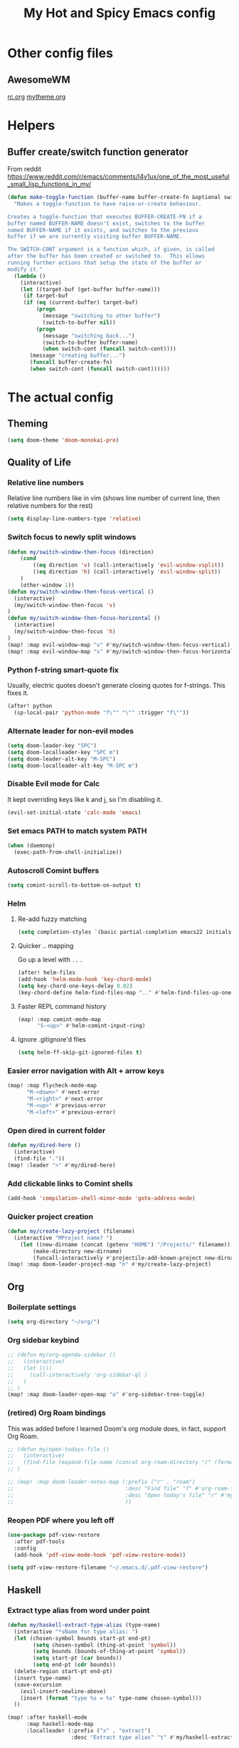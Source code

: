#+TITLE: My Hot and Spicy Emacs config
#+OPTIONS: toc:4 h:4
#+STARTUP: showeverything
#+PROPERTY: header-args:emacs-lisp
# #+SETUPFILE: https://fniessen.github.io/org-html-themes/setup/theme-bigblow.setup
#+INFOJS_OPT: view:t toc:t ltoc:t mouse:underline buttons:0 path:http://thomasf.github.io/solarized-css/org-info.min.js
#+HTML_HEAD: <link rel="stylesheet" type="text/css" href="http://thomasf.github.io/solarized-css/solarized-dark.min.css" />

* Other config files
** AwesomeWM
[[file:~/.config/awesome/rc.org][rc.org]]
[[file:~/.config/awesome/mytheme.org][mytheme.org]]
* Helpers
** Buffer create/switch function generator
From reddit https://www.reddit.com/r/emacs/comments/l4v1ux/one_of_the_most_useful_small_lisp_functions_in_my/
#+begin_src emacs-lisp :results none
(defun make-toggle-function (buffer-name buffer-create-fn &optional switch-cont)
  "Makes a toggle-function to have raise-or-create behaviour.

Creates a toggle-function that executes BUFFER-CREATE-FN if a
buffer named BUFFER-NAME doesn't exist, switches to the buffer
named BUFFER-NAME if it exists, and switches to the previous
buffer if we are currently visiting buffer BUFFER-NAME.

The SWITCH-CONT argument is a function which, if given, is called
after the buffer has been created or switched to.  This allows
running further actions that setup the state of the buffer or
modify it."
  (lambda ()
    (interactive)
    (let ((target-buf (get-buffer buffer-name)))
     (if target-buf
     (if (eq (current-buffer) target-buf)
         (progn
           (message "switching to other buffer")
           (switch-to-buffer nil))
         (progn
           (message "switching back...")
           (switch-to-buffer buffer-name)
           (when switch-cont (funcall switch-cont))))
       (message "creating buffer...")
       (funcall buffer-create-fn)
       (when switch-cont (funcall switch-cont))))))
#+end_src
* The actual config
** Theming
#+begin_src emacs-lisp :results none
(setq doom-theme 'doom-monokai-pro)
#+end_src
** Quality of Life
*** Relative line numbers
Relative line numbers like in vim (shows line number of current line, then relative numbers for the rest)
#+begin_src emacs-lisp :results none
(setq display-line-numbers-type 'relative)
#+end_src
*** Switch focus to newly split windows
#+begin_src emacs-lisp :results none
(defun my/switch-window-then-focus (direction)
    (cond
        ((eq direction 'v) (call-interactively 'evil-window-vsplit))
        ((eq direction 'h) (call-interactively 'evil-window-split))
    )
    (other-window 1))
(defun my/switch-window-then-focus-vertical ()
  (interactive)
  (my/switch-window-then-focus 'v)
)
(defun my/switch-window-then-focus-horizontal ()
  (interactive)
  (my/switch-window-then-focus 'h)
)
(map! :map evil-window-map "v" #'my/switch-window-then-focus-vertical)
(map! :map evil-window-map "s" #'my/switch-window-then-focus-horizontal)
#+end_src
*** Python f-string smart-quote fix
Usually, electric quotes doesn't generate closing quotes for f-strings. This fixes it.
#+begin_src emacs-lisp :results none
(after! python
  (sp-local-pair 'python-mode "f\"" "\"" :trigger "f\""))
#+end_src
*** Alternate leader for non-evil modes
#+begin_src emacs-lisp :results none
(setq doom-leader-key "SPC")
(setq doom-localleader-key "SPC m")
(setq doom-leader-alt-key "M-SPC")
(setq doom-localleader-alt-key "M-SPC m")
#+end_src
*** Disable Evil mode for Calc
It kept overriding keys like k and j, so I'm disabling it.
#+begin_src emacs-lisp :results none
(evil-set-initial-state 'calc-mode 'emacs)
#+end_src
*** Set emacs PATH to match system PATH
#+begin_src emacs-lisp :results none
(when (daemonp)
  (exec-path-from-shell-initialize))
#+end_src
*** Autoscroll Comint buffers
#+begin_src emacs-lisp :results none
(setq comint-scroll-to-bottom-on-output t)
#+end_src
*** Helm
**** Re-add fuzzy matching
#+begin_src emacs-lisp :results none
(setq completion-styles `(basic partial-completion emacs22 initials ,(if (version<= emacs-version "27.0") 'helm-flex 'flex)))
#+end_src
**** Quicker .. mapping
Go up a level with =..= .
#+begin_src emacs-lisp :results none
(after! helm-files
(add-hook 'helm-mode-hook 'key-chord-mode)
(setq key-chord-one-keys-delay 0.02)
(key-chord-define helm-find-files-map ".." #'helm-find-files-up-one-level))
#+end_src
**** Faster REPL command history
#+begin_src emacs-lisp :results none
(map! :map comint-mode-map
      "S-<up>" #'helm-comint-input-ring)
#+end_src
**** Ignore .gitignore'd files
#+begin_src emacs-lisp :results none
(setq helm-ff-skip-git-ignored-files t)
#+end_src
*** Easier error navigation with Alt + arrow keys
#+begin_src emacs-lisp :results none
(map! :map flycheck-mode-map
      "M-<down>" #'next-error
      "M-<right>" #'next-error
      "M-<up>" #'previous-error
      "M-<left>" #'previous-error)
#+end_src
*** Open dired in current folder
#+begin_src emacs-lisp :results none
(defun my/dired-here ()
  (interactive)
  (find-file "."))
(map! :leader ">" #'my/dired-here)
#+end_src
*** Add clickable links to Comint shells
#+begin_src emacs-lisp :results none
(add-hook 'compilation-shell-minor-mode 'goto-address-mode)
#+end_src
*** Quicker project creation
#+begin_src emacs-lisp :results none
(defun my/create-lazy-project (filename)
  (interactive "MProject name? ")
    (let ((new-dirname (concat (getenv "HOME") "/Projects/" filename)))
        (make-directory new-dirname)
        (funcall-interactively #'projectile-add-known-project new-dirname)))
(map! :map doom-leader-project-map "n" #'my/create-lazy-project)

#+end_src
** Org
*** Boilerplate settings
#+begin_src emacs-lisp :results none
(setq org-directory "~/org/")
#+end_src
*** Org sidebar keybind
#+begin_src emacs-lisp :results none
;; (defun my/org-agenda-sidebar ()
;;   (interactive)
;;   (let (())
;;     (call-interactively 'org-sidebar-ql )
;;   )
;; )
(map! :map doom-leader-open-map "o" #'org-sidebar-tree-toggle)
#+end_src
*** (retired) Org Roam bindings
This was added before I learned Doom's org module does, in fact, support Org Roam.
#+begin_src emacs-lisp :results none
;; (defun my/open-todays-file ()
;;   (interactive)
;;   (find-file (expand-file-name (concat org-roam-directory "/" (format-time-string "%Y-%m-%d.org"))))
;; )

;; (map! :map doom-leader-notes-map (:prefix ("r" . "roam")
;;                                   :desc "Find file" "f" #'org-roam-find-file
;;                                   :desc "Open today's file" "r" #'my/open-todays-file
;;                                   ))
#+end_src
*** Reopen PDF where you left off
#+begin_src emacs-lisp :results none
(use-package pdf-view-restore
  :after pdf-tools
  :config
  (add-hook 'pdf-view-mode-hook 'pdf-view-restore-mode))

(setq pdf-view-restore-filename "~/.emacs.d/.pdf-view-restore")
#+end_src
** Haskell
*** Extract type alias from word under point
#+begin_src emacs-lisp :results none
(defun my/haskell-extract-type-alias (type-name)
  (interactive "*sName for type alias: ")
  (let (chosen-symbol bounds start-pt end-pt)
        (setq chosen-symbol (thing-at-point 'symbol))
        (setq bounds (bounds-of-thing-at-point 'symbol))
        (setq start-pt (car bounds))
        (setq end-pt (cdr bounds))
  (delete-region start-pt end-pt)
  (insert type-name)
  (save-excursion
    (evil-insert-newline-above)
    (insert (format "type %s = %s" type-name chosen-symbol)))
  ))

(map! :after haskell-mode
      :map haskell-mode-map
      :localleader (:prefix ("x" . "extract")
                    :desc "Extract type alias" "t" #'my/haskell-extract-type-alias))
#+end_src
*** LSP mode
#+begin_src emacs-lisp :results none
;; (add-hook 'haskell-mode-hook #'lsp)
;; (add-hook 'haskell-literate-mode-hook #'lsp)
#+end_src
*** Auto-import
#+begin_src emacs-lisp :results none
(defun my/haskell--prompt-for-import ()
  (interactive)
  (completing-read "Which module?" (my/haskell--get-import-suggestions (thing-at-point 'symbol))))
(defun my/haskell-auto-import ()
  (interactive)
  (haskell-add-import (my/haskell--prompt-for-import)))

(map! :after haskell-mode
      :map haskell-mode-map
      :localleader (:prefix ("I" . "imports")
                    :desc "Auto-import" "i" #'my/haskell-auto-import))
#+end_src
*** Indent fix
#+begin_src emacs-lisp :results none
(with-eval-after-load "haskell-mode"
    ;; This changes the evil "O" and "o" keys for haskell-mode to make sure that
    ;; indentation is done correctly. See
    ;; https://github.com/haskell/haskell-mode/issues/1265#issuecomment-252492026.
    (defun haskell-evil-open-above ()
      (interactive)
      (evil-digit-argument-or-evil-beginning-of-line)
      (haskell-indentation-newline-and-indent)
      (evil-previous-line)
      (haskell-indentation-indent-line)
      (evil-append-line nil))

    (defun haskell-evil-open-below ()
      (interactive)
      (evil-append-line nil)
      (haskell-indentation-newline-and-indent))

    (evil-define-key 'normal haskell-mode-map
      "o" 'haskell-evil-open-below
      "O" 'haskell-evil-open-above)
  )
#+end_src
*** Distinguish numbers in groups of 3
#+begin_src emacs-lisp :results none
(add-hook 'haskell-mode 'num3-mode)
#+end_src
*** Better add cabal import
This uses a helper script I put in ~/scripts/get-hackage-versions.py.
#+begin_src emacs-lisp :results none
(defun my//get-haskage-package-versions (package-name)
  (split-string (shell-command-to-string (format "python3 ~/scripts/get-hackage-versions.py %s" package-name)) "\n"))

(defun my/fancy-add-cabal-import (package-name)
  (interactive "sPackage name? ")
    (haskell-cabal-add-dependency
     (format "%s >= %s" package-name
             (completing-read "Which version?"
                              (reverse (my//get-haskage-package-versions package-name))))))

(map! :after haskell-mode
      :map haskell-mode-map
      :localleader (:prefix ("I" . "imports")
                    :desc "Fancy import" "I" #'my/fancy-add-cabal-import))
#+end_src
** Purescript
*** IDE mode
#+begin_src emacs-lisp :results none
(after! purescript-mode
    (add-hook 'purescript-mode-hook 'psc-ide-mode))
#+end_src
** Lisp
*** Custom prompt
Thanks to ambrevar: https://github.com/joaotavora/sly/issues/360
#+begin_src emacs-lisp :results none
(defun ambrevar/sly-prepare-prompt (old-func &rest args)
  (let ((package (nth 0 args))
        (new-prompt (format "%s:%s"
                            (abbreviate-file-name default-directory)
                            (nth 1 args)))
        (error-level (nth 2 args))
        (condition (nth 3 args)))
    (funcall old-func package new-prompt error-level condition)))

(advice-add 'sly-mrepl--insert-prompt :around #'ambrevar/sly-prepare-prompt)
#+end_src
*** Changing sly/slime keybinds
#+begin_src emacs-lisp :results none
(map! :map sly-mrepl-mode-map
      :i "<up>" #'sly-mrepl-previous-input-or-button
      :i "<down>" #'sly-mrepl-next-input-or-button)
#+end_src
** LaTeX
Automatically update PDF previews on file change
#+begin_src emacs-lisp :results none
(add-hook 'doc-view-mode-hook 'auto-revert-mode)
#+end_src
** Eshell
*** Custom prompt
#+begin_src emacs-lisp :results none
(defun my/eshell-prompt () (concat
                            (propertize (eshell/pwd) 'face '(:foreground "orchid"))
                            (propertize " λ" 'face '(:foreground "green"))
                            " "
                            ))
(setq eshell-prompt-function #'my/eshell-prompt)
#+end_src
*** "Vi" alias
#+begin_src emacs-lisp :results none
(defalias 'eshell/vi 'find-file-other-window)  ;; :^)
(defalias 'eshell/vim 'find-file-other-window)
#+end_src
** TODO uncategorized
#+begin_src emacs-lisp :results none
(defun get-or-prompt-to-dir-locals (mode key)
  (interactive)
  (if
      (boundp key)
      (symbol-value key)
      (add-dir-local-variable mode key (read-directory-name (concat "Enter name for " (symbol-name key) ": "))))
)

(defun custom-run-npm ()
  (interactive)
  (let ((default-directory (get-or-prompt-to-dir-locals nil 'custom-run-npm-path)))
    (compile "npm start")
    (display-buffer-in-side-window "Compilation" '((side . right)))
  )
)

(defun open-current-file ()
  (interactive)
  (let ((selected-file (neo-buffer--get-filename-current-line)) (term-buffer (term "/usr/bin/python3")))
    (set-buffer term-buffer)
    (term-send-raw-string "import json\n")
    (term-send-raw-string (format "JSON_FILENAME = r\"%s\"\n" selected-file))
    (term-send-raw-string "with open(JSON_FILENAME, \"r\") as f:\n")
    (term-send-raw-string "\tdata = json.load(f)\n\n")
  ))

;; Lazy run commands
(map! :leader
      (:prefix ("r" . "run")
       :desc "Run npm start" "n" #'custom-run-npm
       ))

(evil-define-key 'normal neotree-mode-map (kbd "j") 'open-current-file)

#+end_src
** Modified evil bindings
*** Window switching
Window switching usually only works with hjkl; now it works with arrow keys!
#+begin_src emacs-lisp :results none
(map! :map evil-window-map "<up>" #'evil-window-up)
(map! :map evil-window-map "<down>" #'evil-window-down)
(map! :map evil-window-map "<left>" #'evil-window-left)
(map! :map evil-window-map "<right>" #'evil-window-right)
#+end_src
*** Recenter cursor when jumping to a mark
#+begin_src emacs-lisp :results none
(defun my/goto-mark-then-center (&rest args)
    (interactive)
    (let ((goto-mark-function (if (require 'evil-owl nil 'noerror)
                              #'evil-owl-goto-mark-line
                              #'evil-goto-mark-line)))
        (call-interactively goto-mark-function)
        (evil-scroll-line-to-center nil)
    )
)
(map! :map evil-normal-state-map "'" #'my/goto-mark-then-center)
#+end_src
*** Open fancy Org Babel code block mode when entering insert mode
Helper function that enters an org src block if necessary, then calls the fn.
#+begin_src emacs-lisp :results none
(defun my/is-comment-p ()
  (s-starts-with-p "#" (thing-at-point 'line t)))

(defun my/wrap-fn-for-ob-code-block (fn)
  (interactive)
  (if (and (org-in-src-block-p) (not (my/is-comment-p)))
    (progn
        (call-interactively 'org-edit-special)
        (call-interactively fn)
    )
    (call-interactively fn)))

(defun my/wrap-fn-that-switches-ob-code-blocks (fn)
  (interactive)
  (call-interactively 'org-edit-src-abort)
  (call-interactively fn)
  (call-interactively 'org-edit-special))
#+end_src
#+begin_src emacs-lisp :results none
(defun my/append-line-or-open-ob-code-window ()
  (interactive)
  (funcall-interactively 'my/wrap-fn-for-ob-code-block 'evil-org-append-line)
)

(defun my/open-above-or-open-ob-code-window ()
  (interactive)
  (funcall-interactively 'my/wrap-fn-for-ob-code-block 'evil-org-open-above)
)

(defun my/open-below-or-open-ob-code-window ()
  (interactive)
  (funcall-interactively 'my/wrap-fn-for-ob-code-block 'evil-org-open-below)
)

(defun my/append-or-open-ob-code-window ()
  (interactive)
  (funcall-interactively 'my/wrap-fn-for-ob-code-block 'evil-append)
)

(defun my/insert-or-open-ob-code-window ()
  (interactive)
  (funcall-interactively 'my/wrap-fn-for-ob-code-block 'evil-insert)
)

(defun my/jump-to-next-ob-code-block ()
  (interactive)
  (my/wrap-fn-that-switches-ob-code-blocks 'org-babel-next-src-block))

(defun my/jump-to-prev-ob-code-block ()
  (interactive)
  (my/wrap-fn-that-switches-ob-code-blocks 'org-babel-previous-src-block))

(when nil (map! :after evil-org
      :map evil-org-mode-map
      :n "a" #'my/append-or-open-ob-code-window
      :n "A" #'my/append-line-or-open-ob-code-window
      :n "o" #'my/open-below-or-open-ob-code-window
      :n "O" #'my/open-above-or-open-ob-code-window
      :n "i" #'my/insert-or-open-ob-code-window
      :n "{{" #'org-babel-previous-src-block
      :n "}}" #'org-babel-next-src-block
))

(evil-define-minor-mode-key 'normal 'org-src-mode "q" 'org-edit-src-abort)
(evil-define-minor-mode-key 'normal 'org-src-mode "}}" 'my/jump-to-next-ob-code-block)
(evil-define-minor-mode-key 'normal 'org-src-mode "{{" 'my/jump-to-prev-ob-code-block)
#+end_src
** TODO uncategorized
#+begin_src emacs-lisp :results none
(setq gdscript-godot-executable "~/Godot_v3.2.1-stable_x11.64")

;; (use-package! evil-owl
;;   :config
;;   (setq evil-owl-max-string-length 500)
;;   (add-to-list 'display-buffer-alist
;;                '("*evil-owl*"
;;                  (display-buffer-in-side-window)
;;                  (side . bottom)
;;                  (window-height . 0.3)))
;;   (evil-owl-mode))
#+end_src
** TODO Go LSP configuration
Out of the box, the LSP for Go had some weird behavior. When I go back to Go dev,
I should figure out what exactly I do and do not need.
#+begin_src emacs-lisp :results none
(setq lsp-gopls-staticcheck t)
(setq lsp-eldoc-render-all t)
(setq lsp-gopls-complete-unimported t)

(use-package! lsp-mode
  :commands (lsp lsp-deferred)
  :hook (go-mode . lsp-deferred))

(defun lsp-go-install-save-hooks ()
  (add-hook 'before-save-hook #'lsp-format-buffer t t)
  (add-hook 'before-save-hook #'lsp-organize-imports t t))
(add-hook 'go-mode-hook #'lsp-go-install-save-hooks)
#+end_src
** strokes-mode (disabled)
Allows for, among other things, splitting windows with RMB.

Disabled since it was picking up right-clicks as strokes.
#+begin_src emacs-lisp :results none
;; (global-set-key (kbd "<down-mouse-3>") 'strokes-do-stroke)
;; (setq strokes-use-strokes-buffer nil)
#+end_src
** TODO uncategorized
#+begin_src emacs-lisp :results none
(use-package! company
  :config
  (setq company-idle-delay 0)
  (setq company-minimum-prefix-length 1))

(org-babel-do-load-languages
 'org-babel-load-languages
 '((ipython . t)
))

(use-package! company-lsp
  :commands company-lsp)

(use-package! ob-ipython)

(setq lsp-ui-doc-enable nil
      lsp-ui-peek-enable t
      lsp-ui-sideline-enable t
      lsp-ui-imenu-enable t
      lsp-ui-flycheck-enable t)
;;
(put 'narrow-to-region 'disabled nil)

(custom-set-variables
 ;; custom-set-variables was added by Custom.
 ;; If you edit it by hand, you could mess it up, so be careful.
 ;; Your init file should contain only one such instance.
 ;; If there is more than one, they won't work right.
 '(package-selected-packages (quote (company-lsp company lsp-mode)))
 '(safe-local-variable-values
   (quote
    ((pyvenv-activate . "./env")
     (setenv "GOOGLE_APPLICATION_CREDENTIALS" "polar-standard-246307-5ff6b8064ee7.json")
     (pyenv-activate . "./env")))))
(custom-set-faces
 ;; custom-set-faces was added by Custom.
 ;; If you edit it by hand, you could mess it up, so be careful.
 ;; Your init file should contain only one such instance.
 ;; If there is more than one, they won't work right.
 )
 #+END_SRC
